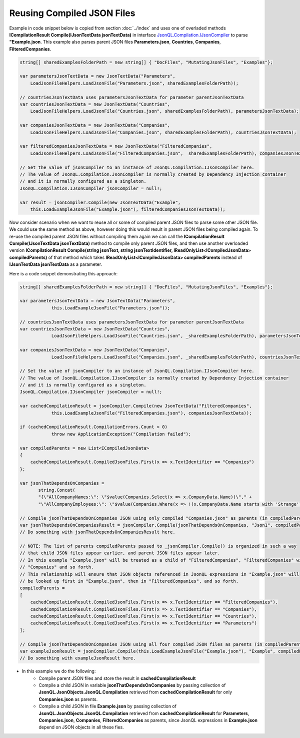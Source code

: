 ===========================
Reusing Compiled JSON Files
===========================

.. contents::
   :local:
   :depth: 2

Example in code snippet below is copied from section :doc:`../index` and uses one of overladed methods **ICompilationResult Compile(IJsonTextData jsonTextData)** in interface `JsonQL.Compilation.IJsonCompiler <https://github.com/artakhak/JsonQL/blob/main/JsonQL/Compilation/IJsonCompiler.cs>`_ to parse **"Example.json**.
This example also parses parent JSON files **Parameters.json**, **Countries**, **Companies**, **FilteredCompanies**.   
        
.. sourcecode:: csharp

    string[] sharedExamplesFolderPath = new string[] { "DocFiles", "MutatingJsonFiles", "Examples"};

    var parametersJsonTextData = new JsonTextData("Parameters",
        LoadJsonFileHelpers.LoadJsonFile("Parameters.json", sharedExamplesFolderPath));

    // countriesJsonTextData uses parametersJsonTextData for parameter parentJsonTextData
    var countriesJsonTextData = new JsonTextData("Countries",
        LoadJsonFileHelpers.LoadJsonFile("Countries.json", sharedExamplesFolderPath), parametersJsonTextData);

    var companiesJsonTextData = new JsonTextData("Companies",
        LoadJsonFileHelpers.LoadJsonFile("Companies.json", sharedExamplesFolderPath), countriesJsonTextData);

    var filteredCompaniesJsonTextData = new JsonTextData("FilteredCompanies",
        LoadJsonFileHelpers.LoadJsonFile("FilteredCompanies.json",  sharedExamplesFolderPath), companiesJsonTextData);

    // Set the value of jsonCompiler to an instance of JsonQL.Compilation.IJsonCompiler here.
    // The value of JsonQL.Compilation.JsonCompiler is normally created by Dependency Injection container 
    // and it is normally configured as a singleton.
    JsonQL.Compilation.IJsonCompiler jsonCompiler = null!;

    var result = jsonCompiler.Compile(new JsonTextData("Example",
        this.LoadExampleJsonFile("Example.json"), filteredCompaniesJsonTextData));

Now consider scenario when we want to reuse all or some of compiled parent JSON files to parse some other JSON file.
We could use the same method as above, however doing this would result in parent JSON files being compiled again.
To re-use the compiled parent JSON files without compiling them again we can call the **ICompilationResult Compile(IJsonTextData jsonTextData)** method to compile only parent JSON files,
and then use another overloaded version **ICompilationResult Compile(string jsonText, string jsonTextIdentifier, IReadOnlyList<ICompiledJsonData> compiledParents)** of that method which takes **IReadOnlyList<ICompiledJsonData> compiledParents** instead of **IJsonTextData jsonTextData** as a parameter.

Here is a code snippet demonstrating this approach:

.. sourcecode:: csharp

    string[] sharedExamplesFolderPath = new string[] { "DocFiles", "MutatingJsonFiles", "Examples"};

    var parametersJsonTextData = new JsonTextData("Parameters",
                this.LoadExampleJsonFile("Parameters.json"));

    // countriesJsonTextData uses parametersJsonTextData for parameter parentJsonTextData
    var countriesJsonTextData = new JsonTextData("Countries",
                LoadJsonFileHelpers.LoadJsonFile("Countries.json", _sharedExamplesFolderPath), parametersJsonTextData);

    var companiesJsonTextData = new JsonTextData("Companies",
                LoadJsonFileHelpers.LoadJsonFile("Companies.json", _sharedExamplesFolderPath), countriesJsonTextData);

    // Set the value of jsonCompiler to an instance of JsonQL.Compilation.IJsonCompiler here.
    // The value of JsonQL.Compilation.IJsonCompiler is normally created by Dependency Injection container 
    // and it is normally configured as a singleton.
    JsonQL.Compilation.IJsonCompiler jsonCompiler = null!;

    var cachedCompilationResult = jsonCompiler.Compile(new JsonTextData("FilteredCompanies",
                this.LoadExampleJsonFile("FilteredCompanies.json"), companiesJsonTextData));

    if (cachedCompilationResult.CompilationErrors.Count > 0)
                throw new ApplicationException("Compilation failed");
            
    var compiledParents = new List<ICompiledJsonData>
    {
        cachedCompilationResult.CompiledJsonFiles.First(x => x.TextIdentifier == "Companies")
    };

    var jsonThatDependsOnCompanies = 
           string.Concat(
           "{\"AllCompanyNames:\": \"$value(Companies.Select(x => x.CompanyData.Name))\"," +
           "\"AllCompanyEmployees:\": \"$value(Companies.Where(x => !(x.CompanyData.Name starts with 'Strange')).Select(x => x.Employees))\"}");

    // Compile jsonThatDependsOnCompanies JSON using only compiled "Companies.json" as parents (in compiledParents)
    var jsonThatDependsOnCompaniesResult = jsonCompiler.Compile(jsonThatDependsOnCompanies, "Json1", compiledParents);
    // Do something with jsonThatDependsOnCompaniesResult here.

    // NOTE: The list of parents compiledParents passed to _jsonCompiler.Compile() is organized in such a way
    // that child JSON files appear earlier, and parent JSON files appear later.
    // In this example "Example.json" will be treated as a child of "FilteredCompanies", "FilteredCompanies" will be treated as a child of
    // "Companies" and so forth. 
    // This relationship will ensure that JSON objects referenced in JsonQL expressions in "Example.json" will
    // be looked up first in "Example.json", then in "FilteredCompanies", and so forth.
    compiledParents =
    [
        cachedCompilationResult.CompiledJsonFiles.First(x => x.TextIdentifier == "FilteredCompanies"),
        cachedCompilationResult.CompiledJsonFiles.First(x => x.TextIdentifier == "Companies"),
        cachedCompilationResult.CompiledJsonFiles.First(x => x.TextIdentifier == "Countries"),
        cachedCompilationResult.CompiledJsonFiles.First(x => x.TextIdentifier == "Parameters")
    ];

    // Compile jsonThatDependsOnCompanies JSON using all four compiled JSON files as parents (in compiledParents)
    var exampleJsonResult = jsonCompiler.Compile(this.LoadExampleJsonFile("Example.json"), "Example", compiledParents);
    // Do something with exampleJsonResult here.


- In this example we do the following:
    - Compile parent JSON files and store the result in **cachedCompilationResult**
    - Compile a child JSON in variable **jsonThatDependsOnCompanies** by passing collection of **JsonQL.JsonObjects.JsonQL.Compilation** retrieved from **cachedCompilationResult** for only **Companies.json** as parents.
    - Compile a child JSON in file **Example.json** by passing collection of **JsonQL.JsonObjects.JsonQL.Compilation** retrieved from **cachedCompilationResult** for **Parameters**, **Companies.json**, **Companies**, **FilteredCompanies** as parents, since JsonQL expressions in **Example.json** depend on JSON objects in all these fies.
